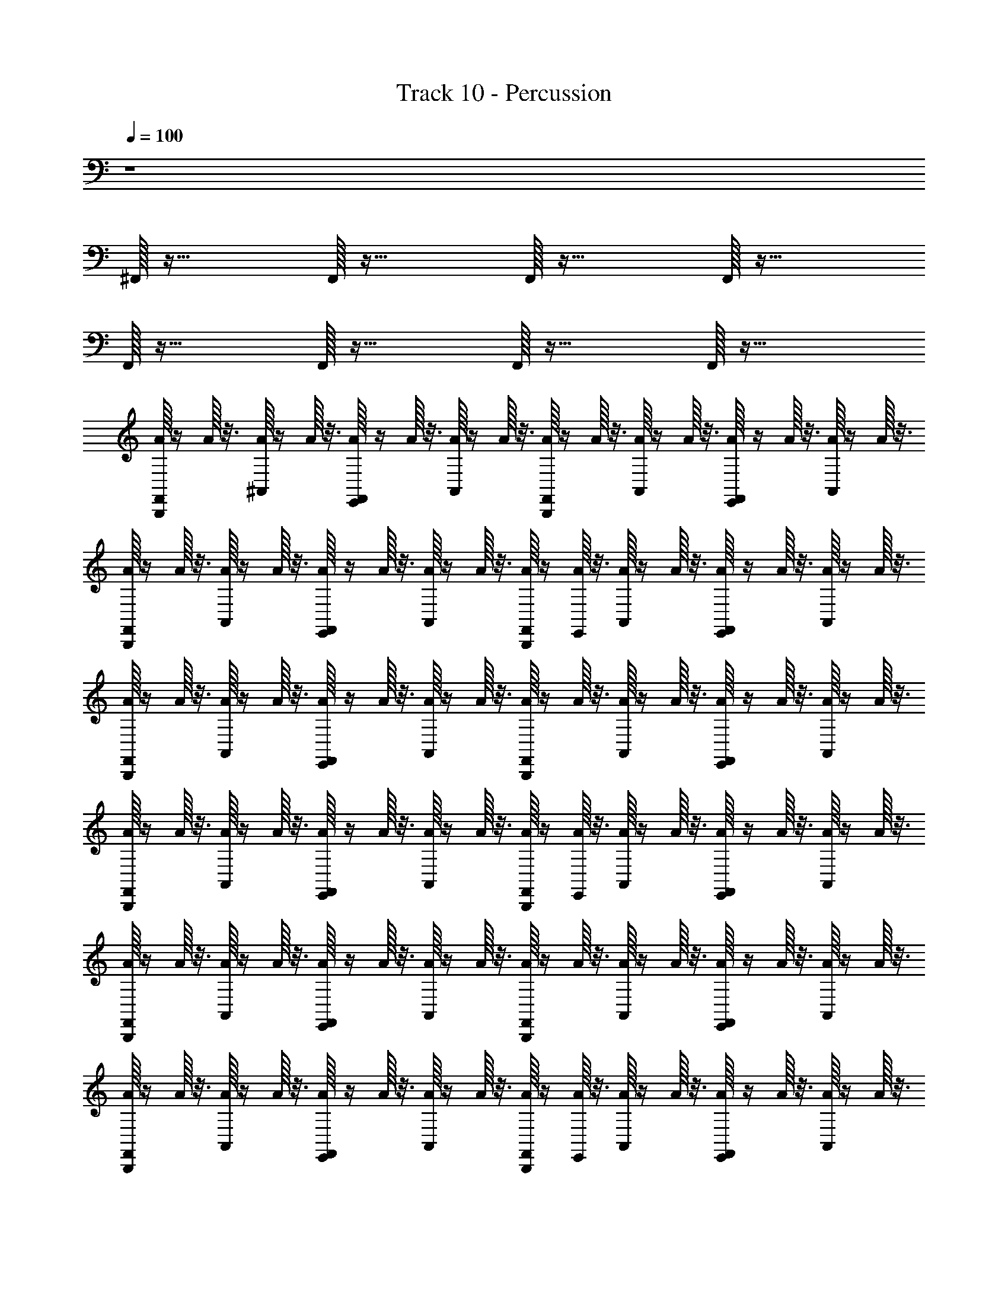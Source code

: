 X: 1
T: Track 10 - Percussion
Z: ABC Generated by Starbound Composer
L: 1/8
Q: 1/4=100
K: C
z8 
^F,,/16 z31/16 F,,/16 z31/16 F,,/16 z31/16 F,,/16 z31/16 
F,,/16 z31/16 F,,/16 z31/16 F,,/16 z31/16 F,,/16 z31/16 
[A/16F,,/16B,,,/16] z/2 A/16 z3/8 [A/16^A,,/16] z/2 A/16 z3/8 [A/16E,,/16F,,/16] z/2 A/16 z3/8 [A/16A,,/16] z/2 A/16 z3/8 [A/16F,,/16B,,,/16] z/2 A/16 z3/8 [A/16A,,/16] z/2 A/16 z3/8 [E,,/16A/16F,,/16] z/2 A/16 z3/8 [A/16A,,/16] z/2 A/16 z3/8 
[A/16F,,/16B,,,/16] z/2 A/16 z3/8 [A/16A,,/16] z/2 A/16 z3/8 [E,,/16A/16F,,/16] z/2 A/16 z3/8 [A/16A,,/16] z/2 A/16 z3/8 [A/16F,,/16B,,,/16] z/2 [A/16E,,/16] z3/8 [A/16A,,/16] z/2 A/16 z3/8 [A/16E,,/16F,,/16] z/2 A/16 z3/8 [A/16A,,/16] z/2 A/16 z3/8 
[A/16F,,/16B,,,/16] z/2 A/16 z3/8 [A/16A,,/16] z/2 A/16 z3/8 [A/16E,,/16F,,/16] z/2 A/16 z3/8 [A/16A,,/16] z/2 A/16 z3/8 [A/16F,,/16B,,,/16] z/2 A/16 z3/8 [A/16A,,/16] z/2 A/16 z3/8 [A/16F,,/16E,,/16] z/2 A/16 z3/8 [A/16A,,/16] z/2 A/16 z3/8 
[A/16F,,/16B,,,/16] z/2 A/16 z3/8 [A/16A,,/16] z/2 A/16 z3/8 [A/16F,,/16E,,/16] z/2 A/16 z3/8 [A/16A,,/16] z/2 A/16 z3/8 [A/16F,,/16B,,,/16] z/2 [A/16E,,/16] z3/8 [A/16A,,/16] z/2 A/16 z3/8 [A/16F,,/16E,,/16] z/2 A/16 z3/8 [A/16A,,/16] z/2 A/16 z3/8 
[A/16F,,/16B,,,/16] z/2 A/16 z3/8 [A/16A,,/16] z/2 A/16 z3/8 [A/16F,,/16E,,/16] z/2 A/16 z3/8 [A/16A,,/16] z/2 A/16 z3/8 [A/16F,,/16B,,,/16] z/2 A/16 z3/8 [A/16A,,/16] z/2 A/16 z3/8 [A/16F,,/16E,,/16] z/2 A/16 z3/8 [A/16A,,/16] z/2 A/16 z3/8 
[A/16B,,,/16F,,/16] z/2 A/16 z3/8 [A,,/16A/16] z/2 A/16 z3/8 [A/16F,,/16E,,/16] z/2 A/16 z3/8 [A/16A,,/16] z/2 A/16 z3/8 [A/16F,,/16B,,,/16] z/2 [A/16E,,/16] z3/8 [A/16A,,/16] z/2 A/16 z3/8 [A/16F,,/16E,,/16] z/2 A/16 z3/8 [A/16A,,/16] z/2 A/16 z3/8 
[A/16F,,/16B,,,/16] z/2 A/16 z3/8 [A/16A,,/16] z/2 A/16 z3/8 [A/16E,,/16F,,/16] z/2 A/16 z3/8 [A/16A,,/16] z/2 A/16 z3/8 [A/16F,,/16B,,,/16] z/2 A/16 z3/8 [A/16A,,/16] z/2 A/16 z3/8 [A/16F,,/16E,,/16] z/2 A/16 z3/8 [A/16A,,/16] z/2 A/16 z3/8 
[A/16F,,/16B,,,/16] z/2 A/16 z3/8 [A/16A,,/16] z/2 A/16 z3/8 [A/16F,,/16E,,/16] z/2 A/16 z3/8 [A/16A,,/16] z/2 A/16 z3/8 [A/16F,,/16B,,,/16] z/2 [A/16E,,/16] z3/8 [A/16A,,/16] z/2 A/16 z3/8 [A/16F,,/16E,,/16] z/2 A/16 z3/8 [A,,/16A/16] z/2 A/16 z3/8 
[A/16F,,/16B,,,/16] z/2 A/16 z3/8 [A/16A,,/16] z/2 A/16 z3/8 [A/16F,,/16E,,/16] z/2 A/16 z3/8 [A/16A,,/16] z/2 A/16 z3/8 [A/16F,,/16B,,,/16] z/2 A/16 z3/8 [A/16A,,/16] z/2 A/16 z3/8 [A/16F,,/16E,,/16] z/2 A/16 z3/8 [A/16A,,/16] z/2 A/16 z3/8 
[A/16F,,/16B,,,/16] z/2 A/16 z3/8 [A/16A,,/16] z/2 A/16 z3/8 [A/16F,,/16E,,/16] z/2 A/16 z3/8 [A/16A,,/16] z/2 A/16 z3/8 [A/16F,,/16B,,,/16] z/2 [A/16E,,/16] z3/8 [A/16A,,/16] z/2 A/16 z3/8 [A/16F,,/16E,,/16] z/2 A/16 z3/8 [A,,/16A/16] z/2 A/16 z3/8 
[A/16F,,/16B,,,/16] z/2 A/16 z3/8 [A/16A,,/16] z/2 A/16 z3/8 [A/16F,,/16E,,/16] z/2 A/16 z3/8 [A/16A,,/16] z/2 A/16 z3/8 [A/16F,,/16B,,,/16] z/2 A/16 z3/8 [A/16A,,/16] z/2 A/16 z3/8 [A/16F,,/16E,,/16] z/2 A/16 z3/8 [A,,/16A/16] z/2 A/16 z3/8 
[A/16F,,/16B,,,/16] z/2 A/16 z3/8 [A,,/16A/16] z/2 A/16 z3/8 [A/16F,,/16E,,/16] z/2 A/16 z3/8 [A/16A,,/16] z/2 A/16 z3/8 [A/16F,,/16B,,,/16] z/2 [A/16E,,/16] z3/8 [A/16A,,/16] z/2 A/16 z3/8 [A/16F,,/16E,,/16] z/2 A/16 z3/8 [A/16A,,/16] z/2 A/16 z3/8 
[A/16B,,,/16F,,/16] z/2 A/16 z3/8 [A/16A,,/16] z/2 A/16 z3/8 [A/16F,,/16E,,/16] z/2 A/16 z3/8 [A/16A,,/16] z/2 A/16 z3/8 [A/16F,,/16B,,,/16] z/2 A/16 z3/8 [A/16A,,/16] z/2 A/16 z3/8 [A/16F,,/16E,,/16] z/2 A/16 z3/8 [A/16A,,/16] z/2 A/16 z3/8 
[A/16B,,,/16F,,/16] z/2 A/16 z3/8 [A/16A,,/16] z/2 A/16 z3/8 [A/16F,,/16E,,/16] z/2 A/16 z3/8 [A/16A,,/16] z/2 A/16 z3/8 [A/16F,,/16B,,,/16] z/2 [A/16E,,/16] z3/8 [A/16A,,/16] z/2 A/16 z3/8 [A/16F,,/16E,,/16] z/2 A/16 z3/8 [A/16A,,/16] z/2 A/16 z3/8 
[A/16B,,,/16F,,/16] z/2 A/16 z3/8 [A/16A,,/16] z/2 A/16 z3/8 [A/16E,,/16F,,/16] z/2 A/16 z3/8 [A/16A,,/16] z/2 A/16 z3/8 [A/16F,,/16B,,,/16] z/2 A/16 z3/8 [A/16A,,/16] z/2 A/16 z3/8 [A/16F,,/16E,,/16] z/2 A/16 z3/8 [A/16A,,/16] z/2 A/16 z3/8 
[A/16B,,,/16F,,/16] z/2 A/16 z3/8 [A/16A,,/16] z/2 A/16 z3/8 [A/16F,,/16E,,/16] z/2 A/16 z3/8 [A/16A,,/16] z/2 A/16 z3/8 [A/16F,,/16B,,,/16] z/2 [A/16E,,/16] z3/8 [A/16A,,/16] z/2 A/16 z3/8 [A/16F,,/16E,,/16] z/2 A/16 z3/8 [A/16A,,/16] z/2 A/16 z3/8 
[A/16F,,/16B,,,/16] z/2 A/16 z3/8 [A/16A,,/16] z/2 A/16 z3/8 [A/16E,,/16F,,/16] z/2 A/16 z3/8 [A/16A,,/16] z/2 A/16 z3/8 [A/16F,,/16B,,,/16] z/2 A/16 z3/8 [A/16A,,/16] z/2 A/16 z3/8 [A/16F,,/16E,,/16] z/2 A/16 z3/8 [A/16A,,/16] z/2 A/16 z3/8 
[A/16F,,/16B,,,/16] z/2 A/16 z3/8 [A/16A,,/16] z/2 A/16 z3/8 [F,,/16E,,/16A/16] z/2 A/16 z3/8 [A/16A,,/16] z/2 A/16 z3/8 [A/16B,,,/16F,,/16] z/2 A/16 z3/8 [A/16A,,/16] z/2 A/16 z3/8 [A/16F,,/16E,,/16] z/2 A/16 z3/8 [A/16A,,/16] z/2 A/16 z3/8 
[A/16F,,/16B,,,/16] z/2 A/16 z3/8 [A,,/16A/16] z/2 A/16 z3/8 [E,,/16A/16F,,/16] z/2 A/16 z3/8 [A/16A,,/16] z/2 A/16 z3/8 [A/16F,,/16B,,,/16] z/2 A/16 z3/8 [A/16A,,/16] z/2 A/16 z3/8 [A/16F,,/16E,,/16] z/2 A/16 z3/8 [A/16A,,/16] z/2 A/16 z3/8 
[A/16F,,/16B,,,/16] z/2 A/16 z3/8 [A/16A,,/16] z/2 A/16 z3/8 [A/16F,,/16E,,/16] z/2 A/16 z3/8 [A/16A,,/16] z/2 A/16 z3/8 [A/16F,,/16B,,,/16] z/2 A/16 z3/8 [A/16A,,/16] z/2 A/16 z3/8 [A/16F,,/16E,,/16] z/2 A/16 z3/8 [A/16A,,/16] z/2 A/16 z3/8 
[A/16F,,/16B,,,/16] z/2 A/16 z3/8 [A/16A,,/16] z/2 A/16 z3/8 [F,,/16E,,/16A/16] z/2 A/16 z3/8 [A/16A,,/16] z/2 A/16 z3/8 [A/16F,,/16B,,,/16] z/2 A/16 z3/8 [A/16A,,/16] z/2 A/16 z3/8 [A/16F,,/16E,,/16] z/2 A/16 z3/8 [A,,/16A/16] z/2 A/16 z3/8 
[A/16F,,/16B,,,/16] z/2 A/16 z3/8 [A/16A,,/16] z/2 A/16 z3/8 [A/16F,,/16E,,/16] z/2 A/16 z3/8 [A/16A,,/16] z/2 A/16 z3/8 [A/16F,,/16B,,,/16] z/2 [A/16E,,/16] z3/8 [A/16A,,/16] z/2 A/16 z3/8 [F,,/16E,,/16A/16] z/2 A/16 z3/8 [A,,/16A/16] z/2 A/16 z3/8 
[A/16F,,/16B,,,/16] z/2 A/16 z3/8 [A/16A,,/16] z/2 A/16 z3/8 [E,,/16A/16F,,/16] z/2 A/16 z3/8 [A/16A,,/16] z/2 A/16 z3/8 [A/16B,,,/16F,,/16] z/2 A/16 z3/8 [A/16A,,/16] z/2 A/16 z3/8 [A/16E,,/16F,,/16] z/2 A/16 z3/8 [A,,/16A/16] z/2 A/16 z3/8 
[A/16F,,/16B,,,/16] z/2 A/16 z3/8 [A/16A,,/16] z/2 A/16 z3/8 [F,,/16E,,/16A/16] z/2 A/16 z3/8 [A/16A,,/16] z/2 A/16 z3/8 [A/16B,,,/16F,,/16] z/2 A/16 z3/8 [A/16A,,/16] z/2 A/16 z3/8 [A/16E,,/16F,,/16] z/2 A/16 z3/8 [A/16A,,/16] z/2 A/16 z3/8 
[A/16F,,/16B,,,/16] z/2 A/16 z3/8 [A/16A,,/16] z/2 A/16 z3/8 [F,,/16E,,/16A/16] z/2 A/16 z3/8 [A/16A,,/16] z/2 A/16 z3/8 [A/16B,,,/16F,,/16] z/2 [A/16E,,/16] z3/8 [A/16A,,/16] z/2 A/16 z3/8 [E,,/16A/16F,,/16] z/2 A/16 z3/8 [A/16A,,/16] z/2 A/16 z3/8 
[A/16F,,/16B,,,/16] z/2 A/16 z3/8 [A/16A,,/16] z/2 A/16 z3/8 [A/16E,,/16F,,/16] z/2 A/16 z3/8 [A/16A,,/16] z/2 A/16 z3/8 [A/16B,,,/16F,,/16] z/2 [A/16E,,/16] z3/8 [A/16A,,/16] z/2 A/16 z3/8 [A/16F,,/16E,,/16] z/2 A/16 z3/8 [A/16A,,/16] z/2 A/16 z3/8 
[A/16F,,/16B,,,/16] z/2 A/16 z3/8 [A/16A,,/16] z/2 A/16 z3/8 [A/16F,,/16E,,/16] z/2 A/16 z3/8 [A/16A,,/16] z/2 A/16 z3/8 [A/16F,,/16B,,,/16] z/2 A/16 z3/8 [A/16A,,/16] z/2 A/16 z3/8 [E,,/16A/16F,,/16] z/2 A/16 z3/8 [A/16A,,/16] z/2 A/16 z3/8 
[A/16F,,/16B,,,/16] z/2 A/16 z3/8 [A/16A,,/16] z/2 A/16 z3/8 [E,,/16A/16F,,/16] z/2 A/16 z3/8 [A/16A,,/16] z/2 A/16 z3/8 [A/16F,,/16B,,,/16] z/2 A/16 z3/8 [A/16A,,/16] z/2 A/16 z3/8 [A/16F,,/16E,,/16] z/2 A/16 z3/8 [A/16A,,/16] z/2 A/16 z3/8 
[A/16F,,/16B,,,/16] z/2 A/16 z3/8 [A/16A,,/16] z/2 A/16 z3/8 [A/16F,,/16E,,/16] z/2 A/16 z3/8 [A/16A,,/16] z/2 A/16 z3/8 [A/16F,,/16B,,,/16] z/2 A/16 z3/8 [A/16A,,/16] z/2 A/16 z3/8 [A/16F,,/16E,,/16] z/2 A/16 z3/8 [A/16A,,/16] z/2 A/16 z3/8 
[A/16F,,/16B,,,/16] z/2 A/16 z3/8 [A/16A,,/16] z/2 A/16 z3/8 [A/16F,,/16E,,/16] z/2 A/16 z3/8 [A/16A,,/16] z/2 A/16 z3/8 [A/16F,,/16B,,,/16] z/2 [A/16E,,/16] z3/8 [A/16A,,/16] z/2 A/16 z3/8 [A/16F,,/16E,,/16] z/2 A/16 z3/8 [A,,/16A/16] z/2 A/16 z3/8 
[A/16F,,/16B,,,/16] z/2 A/16 z3/8 [A/16A,,/16] z/2 A/16 z3/8 [F,,/16E,,/16A/16] z/2 A/16 z3/8 [A/16A,,/16] z/2 A/16 z3/8 [A/16F,,/16B,,,/16] z/2 A/16 z3/8 [A/16A,,/16] z/2 A/16 z3/8 [A/16F,,/16E,,/16] z/2 A/16 z3/8 [A/16A,,/16] z/2 A/16 z3/8 
[A/16F,,/16B,,,/16] z/2 A/16 z3/8 [A/16A,,/16] z/2 A/16 z3/8 [F,,/16A/16E,,/16] z/2 A/16 z3/8 [A/16A,,/16] z/2 A/16 z3/8 [A/16F,,/16B,,,/16] z/2 A/16 z3/8 [A/16A,,/16] z/2 A/16 z3/8 [A/16F,,/16E,,/16] z/2 A/16 z3/8 [A/16A,,/16] z/2 A/16 z3/8 
[A/16F,,/16B,,,/16] z/2 A/16 z3/8 [A/16A,,/16] z/2 A/16 z3/8 [A/16E,,/16F,,/16] z/2 A/16 z3/8 [A/16A,,/16] z/2 A/16 z3/8 [A/16B,,,/16F,,/16] z/2 [A/16E,,/16] z3/8 [A/16A,,/16] z/2 A/16 z3/8 [A/16E,,/16F,,/16] z/2 A/16 z3/8 [A/16A,,/16] z/2 A/16 z3/8 
[A/16F,,/16B,,,/16] z/2 A/16 z3/8 [A,,/16A/16] z/2 A/16 z3/8 [A/16E,,/16F,,/16] z/2 A/16 z3/8 [A/16A,,/16] z/2 A/16 z3/8 [A/16F,,/16B,,,/16] z/2 [A/16E,,/16] z3/8 [A/16A,,/16] z/2 A/16 z3/8 [A/16F,,/16E,,/16] z/2 A/16 z3/8 [A/16A,,/16] z/2 A/16 z3/8 
[A/16F,,/16B,,,/16] z/2 A/16 z3/8 [A/16A,,/16] z/2 A/16 z3/8 [A/16E,,/16F,,/16] z/2 A/16 z3/8 [A/16A,,/16] z/2 A/16 z3/8 [A/16F,,/16B,,,/16] z/2 A/16 z3/8 [A/16A,,/16] z/2 A/16 z3/8 [A/16F,,/16E,,/16] z/2 A/16 z3/8 [A/16A,,/16] z/2 A/16 z3/8 
[A/16F,,/16B,,,/16] z/2 A/16 z3/8 [A/16A,,/16] z/2 A/16 z3/8 [A/16F,,/16E,,/16] z/2 A/16 z3/8 [A/16A,,/16] z/2 A/16 z3/8 [A/16F,,/16B,,,/16] z/2 A/16 z3/8 [A/16A,,/16] z/2 A/16 z3/8 [A/16F,,/16E,,/16] z/2 A/16 z3/8 [A/16A,,/16] z/2 A/16 z3/8 
[A/16F,,/16B,,,/16] z/2 A/16 z3/8 [A/16A,,/16] z/2 A/16 z3/8 [F,,/16E,,/16A/16] z/2 A/16 z3/8 [A/16A,,/16] z/2 A/16 z3/8 [A/16F,,/16B,,,/16] z/2 A/16 z3/8 [A/16A,,/16E,,/16] z/2 A/16 z3/8 [A/16F,,/16E,,/16] z/2 A/16 z3/8 [A/16A,,/16] z/2 A/16 z3/8 
[A/16F,,/16B,,,/16] z/2 A/16 z3/8 [A/16A,,/16] z/2 A/16 z3/8 [A/16E,,/16F,,/16] z/2 A/16 z3/8 [A/16A,,/16] z/2 A/16 z3/8 [A/16F,,/16B,,,/16] z/2 [A/16E,,/16] z3/8 [A/16A,,/16] z/2 A/16 z3/8 [A/16F,,/16E,,/16] z/2 A/16 z3/8 [A/16A,,/16] z/2 A/16 z3/8 
[A/16F,,/16B,,,/16] z/2 A/16 z3/8 [A/16A,,/16] z/2 A/16 z3/8 [A/16F,,/16E,,/16] z/2 A/16 z3/8 [A/16A,,/16] z/2 A/16 z3/8 [A/16F,,/16B,,,/16] z/2 A/16 z3/8 [A/16A,,/16] z/2 A/16 z3/8 [A/16F,,/16E,,/16] z/2 A/16 z3/8 [A/16A,,/16] z/2 A/16 z3/8 
[A/16F,,/16B,,,/16] z/2 A/16 z3/8 [A/16A,,/16] z/2 A/16 z3/8 [A/16F,,/16E,,/16] z/2 A/16 z3/8 [A/16A,,/16] z/2 A/16 z3/8 [A/16F,,/16B,,,/16] z/2 [A/16E,,/16] z3/8 [A/16A,,/16] z/2 A/16 z3/8 [A/16F,,/16E,,/16] z/2 A/16 z3/8 [A/16A,,/16] z/2 A/16 z3/8 
[A/16F,,/16B,,,/16] z/2 A/16 z3/8 [A/16A,,/16] z/2 A/16 z3/8 [A/16F,,/16E,,/16] z/2 A/16 z3/8 [A/16A,,/16] z/2 A/16 z3/8 [A/16F,,/16B,,,/16] z/2 A/16 z3/8 [A/16A,,/16] z/2 A/16 z3/8 [A/16F,,/16E,,/16] z/2 A/16 z3/8 [A/16A,,/16] z/2 A/16 z3/8 
[A/16F,,/16B,,,/16] z/2 A/16 z3/8 [A/16A,,/16] z/2 A/16 z3/8 [A/16F,,/16E,,/16] z/2 A/16 z3/8 [A/16A,,/16] z/2 A/16 z3/8 [A/16F,,/16B,,,/16] z/2 A/16 z3/8 [A/16A,,/16] z/2 A/16 z3/8 [A/16F,,/16E,,/16] z/2 A/16 z3/8 [A/16A,,/16] z/2 A/16 z3/8 
[A/16F,,/16B,,,/16] z/2 A/16 z3/8 [A/16A,,/16] z/2 A/16 z3/8 [A/16E,,/16F,,/16] z/2 A/16 z3/8 [A/16A,,/16] z/2 A/16 z3/8 [A/16F,,/16B,,,/16] z/2 A/16 z3/8 [A/16A,,/16] z/2 A/16 z3/8 [A/16F,,/16E,,/16] z/2 A/16 z3/8 [A/16A,,/16] z/2 A/16 z3/8 
[A/16F,,/16B,,,/16] z/2 A/16 z3/8 [A/16A,,/16] z/2 A/16 z3/8 [A/16F,,/16E,,/16] z/2 A/16 z3/8 [A/16A,,/16] z/2 A/16 z3/8 [A/16F,,/16B,,,/16] z/2 [A/16E,,/16] z3/8 [A/16A,,/16] z/2 A/16 z3/8 [A/16F,,/16E,,/16] z/2 A/16 z3/8 [A/16A,,/16] z/2 A/16 z3/8 
[A/16F,,/16B,,,/16] z/2 A/16 z3/8 [A/16A,,/16] z/2 A/16 z3/8 [A/16F,,/16E,,/16] z/2 A/16 z3/8 [A/16A,,/16] z/2 A/16 z3/8 [A/16F,,/16B,,,/16] z/2 A/16 z3/8 [A/16A,,/16] z/2 A/16 z3/8 [A/16F,,/16E,,/16] z/2 A/16 z3/8 [A/16A,,/16] z/2 A/16 z3/8 
[A/16F,,/16B,,,/16] z/2 A/16 z3/8 [A/16A,,/16] z/2 A/16 z3/8 [A/16F,,/16E,,/16] z/2 A/16 z3/8 [A/16A,,/16] z/2 A/16 z3/8 [A/16F,,/16B,,,/16] z/2 A/16 z3/8 [A/16A,,/16] z/2 A/16 z3/8 [A/16F,,/16E,,/16] z/2 A/16 z3/8 [A/16A,,/16] z/2 A/16 z3/8 
[A/16F,,/16B,,,/16] z/2 A/16 z3/8 [A/16A,,/16] z/2 A/16 z3/8 [A/16F,,/16E,,/16] z/2 A/16 z3/8 [A/16A,,/16] z/2 A/16 z3/8 [A/16F,,/16B,,,/16] z/2 A/16 z3/8 [A/16A,,/16] z/2 A/16 z3/8 [A/16F,,/16E,,/16] z/2 A/16 z3/8 [A,,/16A/16] z/2 A/16 z3/8 
[A/16F,,/16B,,,/16] z/2 A/16 z3/8 [A/16A,,/16] z/2 A/16 z3/8 [A/16F,,/16E,,/16] z/2 A/16 z3/8 [A/16A,,/16] z/2 A/16 z3/8 [A/16F,,/16B,,,/16] z/2 [A/16E,,/16] z3/8 [A/16A,,/16] z/2 A/16 z3/8 [A/16E,,/16F,,/16] z/2 A/16 z3/8 [A/16A,,/16] z/2 A/16 z3/8 
[A/16F,,/16B,,,/16] z/2 A/16 z3/8 [A/16A,,/16] z/2 A/16 z3/8 [A/16F,,/16E,,/16] z/2 A/16 z3/8 [A/16A,,/16] z/2 A/16 z3/8 [A/16F,,/16B,,,/16] z/2 A/16 z3/8 [A/16A,,/16] z/2 A/16 z3/8 [A/16F,,/16E,,/16] z/2 A/16 z3/8 [A/16A,,/16] z/2 A/16 z3/8 
[B,,,/16A/16F,,/16] z/2 A/16 z3/8 [A,,/16A/16] z/2 A/16 z3/8 [A/16F,,/16E,,/16] z/2 A/16 z3/8 [A/16A,,/16] z/2 A/16 z3/8 [A/16F,,/16B,,,/16] z/2 A/16 z3/8 [A/16A,,/16] z/2 A/16 z3/8 [A/16F,,/16E,,/16] z/2 A/16 z3/8 [A/16A,,/16] z/2 A/16 z3/8 
[A/16F,,/16B,,,/16] z/2 A/16 z3/8 [A/16A,,/16] z/2 A/16 z3/8 [A/16E,,/16F,,/16] z/2 A/16 z3/8 [A/16A,,/16] z/2 A/16 z3/8 [A/16F,,/16B,,,/16] z/2 A/16 z3/8 [A/16A,,/16] z/2 A/16 z3/8 [A/16F,,/16E,,/16] z/2 A/16 z3/8 [A/16A,,/16] z/2 A/16 z3/8 
[A/16B,,,/16F,,/16] z/2 A/16 z3/8 [A/16A,,/16] z/2 A/16 z3/8 [A/16E,,/16F,,/16] z/2 A/16 z3/8 [A/16A,,/16] z/2 A/16 z3/8 [A/16B,,,/16F,,/16] z/2 [A/16E,,/16] z3/8 [A/16A,,/16] z/2 A/16 z3/8 [A/16F,,/16E,,/16] z/2 A/16 z3/8 [A/16A,,/16] z/2 A/16 z3/8 
[F,,/16B,,,/16A/16] z/2 A/16 z3/8 [A/16A,,/16] z/2 A/16 z3/8 [A/16F,,/16E,,/16] z/2 A/16 z3/8 [A/16A,,/16] z/2 A/16 z3/8 [A/16F,,/16B,,,/16] z/2 A/16 z3/8 [A/16A,,/16] z/2 A/16 z3/8 [A/16F,,/16E,,/16] z/2 A/16 z3/8 [A/16A,,/16] z/2 A/16 z3/8 
[A/16F,,/16B,,,/16] z/2 A/16 z3/8 [A/16A,,/16] z/2 A/16 z3/8 [E,,/16A/16F,,/16] z/2 A/16 z3/8 [A/16A,,/16] z/2 A/16 z3/8 [A/16B,,,/16F,,/16] z/2 [A/16E,,/16] z3/8 [A/16A,,/16] z/2 A/16 z3/8 [A/16E,,/16F,,/16] z/2 A/16 z3/8 [A/16A,,/16] z/2 A/16 z3/8 
[A/16F,,/16B,,,/16] z/2 A/16 z3/8 [A/16A,,/16] z/2 A/16 z3/8 [A/16F,,/16E,,/16] z/2 A/16 z3/8 [A/16A,,/16] z/2 A/16 z3/8 [A/16F,,/16B,,,/16] z/2 A/16 z3/8 [A/16A,,/16] z/2 A/16 z3/8 [A/16F,,/16E,,/16] z/2 A/16 z3/8 [A/16A,,/16] z/2 A/16 z3/8 
[A/16F,,/16B,,,/16] z/2 A/16 z3/8 [A/16A,,/16] z/2 A/16 z3/8 [A/16F,,/16E,,/16] z/2 A/16 z3/8 [A/16A,,/16] z/2 A/16 z3/8 [A/16F,,/16B,,,/16] z/2 [A/16E,,/16] z3/8 [A/16A,,/16] z/2 A/16 z3/8 [E,,/16A/16F,,/16] z/2 A/16 z3/8 [A/16A,,/16] z/2 A/16 z3/8 
[A/16F,,/16B,,,/16] z/2 A/16 z3/8 [A/16A,,/16] z/2 A/16 z3/8 [F,,/16E,,/16A/16] z/2 A/16 z3/8 [A/16A,,/16] z/2 A/16 z3/8 [A/16F,,/16B,,,/16] z/2 A/16 z3/8 [A/16A,,/16] z/2 A/16 z3/8 [A/16F,,/16E,,/16] z/2 A/16 z3/8 [A/16A,,/16] z/2 A/16 z3/8 
[A/16F,,/16B,,,/16] z/2 A/16 z3/8 [A/16A,,/16] z/2 A/16 z3/8 [A/16E,,/16F,,/16] z/2 A/16 z3/8 [A/16A,,/16] z/2 A/16 z3/8 [A/16F,,/16B,,,/16] z/2 A/16 z3/8 [A/16A,,/16] z/2 A/16 z3/8 [A/16F,,/16E,,/16] z/2 A/16 z3/8 [A/16A,,/16] z/2 A/16 z3/8 
[A/16F,,/16B,,,/16] z/2 A/16 z3/8 [A/16A,,/16] z/2 A/16 z3/8 [A/16E,,/16F,,/16] z/2 A/16 z3/8 [A/16A,,/16] z/2 A/16 z3/8 [A/16F,,/16B,,,/16] z/2 A/16 z3/8 [A/16A,,/16] z/2 A/16 z3/8 [A/16E,,/16F,,/16] z/2 A/16 z3/8 [A,,/16A/16] z/2 A/16 z3/8 
[A/16F,,/16B,,,/16] z/2 A/16 z3/8 [A/16A,,/16] z/2 A/16 z3/8 [A/16F,,/16E,,/16] z/2 A/16 z3/8 [A/16A,,/16] z/2 A/16 z3/8 [A/16F,,/16B,,,/16] z/2 [A/16E,,/16] z3/8 [A/16A,,/16] z/2 A/16 z3/8 [E,,/16A/16F,,/16] z/2 A/16 z3/8 [A/16A,,/16] z/2 A/16 z3/8 
[A/16F,,/16B,,,/16] z/2 A/16 z3/8 [A,,/16A/16] z/2 A/16 z3/8 [A/16E,,/16F,,/16] z/2 A/16 z3/8 [A/16A,,/16] z/2 A/16 z3/8 [A/16F,,/16B,,,/16] z/2 A/16 z3/8 [A/16A,,/16] z/2 A/16 z3/8 [A/16E,,/16F,,/16] z/2 A/16 z3/8 [A,,/16A/16] z/2 A/16 z3/8 
[A/16F,,/16B,,,/16] z/2 A/16 z3/8 [A/16A,,/16] z/2 A/16 z3/8 [F,,/16A/16E,,/16] z/2 A/16 z3/8 [A/16A,,/16] z/2 A/16 z3/8 [A/16F,,/16B,,,/16] z/2 [A/16E,,/16] z3/8 [A/16A,,/16] z/2 A/16 z3/8 [A/16F,,/16E,,/16] z/2 A/16 z3/8 [A/16A,,/16] z/2 A/16 z3/8 
[A/16F,,/16B,,,/16] z/2 A/16 z3/8 [A/16A,,/16] z/2 A/16 z3/8 [A/16F,,/16E,,/16] z/2 A/16 z3/8 [A/16A,,/16] z/2 A/16 z3/8 [B,,,/16A/16F,,/16] z/2 [A/16E,,/16] z3/8 [A/16A,,/16] z/2 A/16 z3/8 [A/16F,,/16E,,/16] z/2 A/16 z3/8 [A/16A,,/16] z/2 A/16 z3/8 
[A/16F,,/16B,,,/16] z/2 A/16 z3/8 [A/16A,,/16] z/2 A/16 z3/8 [A/16E,,/16F,,/16] z/2 A/16 z3/8 [A/16A,,/16] z/2 A/16 z3/8 [A/16F,,/16B,,,/16] z/2 [A/16E,,/16] z3/8 [A,,/16A/16] z/2 A/16 z3/8 [A/16F,,/16E,,/16] z/2 A/16 z3/8 [A/16A,,/16] z/2 A/16 z3/8 
[A/16F,,/16B,,,/16] z/2 A/16 z3/8 [A/16A,,/16] z/2 A/16 z3/8 [A/16F,,/16E,,/16] z/2 A/16 z3/8 [A/16A,,/16] z/2 A/16 z3/8 [A/16F,,/16B,,,/16] z/2 A/16 z3/8 [A/16A,,/16] z/2 A/16 z3/8 [A/16F,,/16E,,/16] z/2 A/16 z3/8 [A/16A,,/16] z/2 A/16 z3/8 
[A/16F,,/16B,,,/16] z/2 A/16 z3/8 [A/16A,,/16] z/2 A/16 z3/8 [A/16E,,/16F,,/16] z/2 A/16 z3/8 [A/16A,,/16] z/2 A/16 z3/8 [A/16F,,/16B,,,/16] z/2 A/16 z3/8 [A/16A,,/16] z/2 A/16 z3/8 [A/16E,,/16F,,/16] z/2 A/16 z3/8 [A/16A,,/16] z/2 A/16 z3/8 
[A/16F,,/16B,,,/16] z/2 A/16 z3/8 [A/16A,,/16] z/2 A/16 z3/8 [E,,/16A/16F,,/16] z/2 A/16 z3/8 [A/16A,,/16] z/2 A/16 z3/8 [A/16F,,/16B,,,/16] z/2 A/16 z3/8 [A/16A,,/16] z/2 A/16 z3/8 [A/16F,,/16E,,/16] z/2 A/16 z3/8 [A/16A,,/16] z/2 A/16 z3/8 
[A/16F,,/16B,,,/16] z/2 A/16 z3/8 [A,,/16A/16] z/2 A/16 z3/8 [E,,/16A/16F,,/16] z/2 A/16 z3/8 [A/16A,,/16] z/2 A/16 z3/8 [A/16F,,/16B,,,/16] z/2 A/16 z3/8 [A/16A,,/16] z/2 A/16 z3/8 [A/16F,,/16E,,/16] z/2 A/16 z3/8 [A/16A,,/16] z/2 A/16 z3/8 
[A/16F,,/16B,,,/16] z/2 A/16 z3/8 [A/16A,,/16] z/2 A/16 z3/8 [E,,/16A/16F,,/16] z/2 A/16 z3/8 [A/16A,,/16] z/2 A/16 z3/8 [A/16F,,/16B,,,/16] z/2 A/16 z3/8 [A/16A,,/16] z/2 A/16 z3/8 [A/16F,,/16E,,/16] z/2 A/16 z3/8 [A/16A,,/16] z/2 A/16 z3/8 
[A/16F,,/16B,,,/16] z/2 A/16 z3/8 [A/16A,,/16] z/2 A/16 z3/8 [A/16F,,/16E,,/16] z/2 A/16 z3/8 [A/16A,,/16] z/2 A/16 z3/8 [A/16F,,/16B,,,/16] z/2 [A/16E,,/16] z3/8 [A/16A,,/16] z/2 A/16 z3/8 [A/16F,,/16E,,/16] z/2 A/16 z3/8 [A/16A,,/16] z/2 A/16 z3/8 
[A/16F,,/16B,,,/16] z/2 A/16 z3/8 [A,,/16A/16] z/2 A/16 z3/8 [A/16F,,/16E,,/16] z/2 A/16 z3/8 [A/16A,,/16] z/2 A/16 z3/8 [A/16F,,/16B,,,/16] z/2 A/16 z3/8 [A/16A,,/16] z/2 A/16 z3/8 [A/16F,,/16E,,/16] z/2 A/16 z3/8 [A/16A,,/16] z/2 A/16 z3/8 
[A/16F,,/16B,,,/16] z/2 A/16 z3/8 [A/16A,,/16] z/2 A/16 z3/8 [A/16F,,/16E,,/16] z/2 A/16 z3/8 [A/16A,,/16] z/2 A/16 z3/8 [A/16F,,/16B,,,/16] z/2 A/16 z3/8 [A/16A,,/16] z/2 A/16 z3/8 [A/16F,,/16E,,/16] z/2 A/16 z3/8 [A/16A,,/16] z/2 A/16 z3/8 
[A/16B,,,/16F,,/16] z/2 A/16 z3/8 [A/16A,,/16] z/2 A/16 z3/8 [E,,/16A/16F,,/16] z/2 A/16 z3/8 [A/16A,,/16] z/2 A/16 z3/8 [A/16F,,/16B,,,/16] z/2 A/16 z3/8 [A/16A,,/16] z/2 A/16 z3/8 [A/16F,,/16E,,/16] z/2 A/16 z3/8 [A/16A,,/16] z/2 A/16 z3/8 
[A/16F,,/16B,,,/16] z/2 A/16 z3/8 [A/16A,,/16] z/2 A/16 z3/8 [A/16E,,/16F,,/16] z/2 A/16 z3/8 [A/16A,,/16] z/2 A/16 z3/8 [A/16F,,/16B,,,/16] z/2 [A/16E,,/16] z3/8 [A/16A,,/16] z/2 A/16 z3/8 [A/16F,,/16E,,/16] z/2 A/16 z3/8 [A/16A,,/16] z/2 A/16 z3/8 
[A/16F,,/16B,,,/16] z/2 A/16 z3/8 [A/16A,,/16] z/2 A/16 z3/8 [A/16F,,/16E,,/16] z/2 A/16 z3/8 [A/16A,,/16] z/2 A/16 z3/8 [A/16F,,/16B,,,/16] z/2 A/16 z3/8 [A/16A,,/16] z/2 A/16 z3/8 [A/16F,,/16E,,/16] z/2 A/16 z3/8 [A/16A,,/16] z/2 A/16 z3/8 
[A/16F,,/16B,,,/16] z/2 A/16 z3/8 [A/16A,,/16] z/2 A/16 z3/8 [A/16F,,/16E,,/16] z/2 A/16 z3/8 [A/16A,,/16] z/2 A/16 z3/8 [A/16F,,/16B,,,/16] z/2 A/16 z3/8 [A/16A,,/16] z/2 A/16 z3/8 [A/16F,,/16E,,/16] z/2 A/16 z3/8 [A/16A,,/16] z/2 A/16 z3/8 
[A/16F,,/16B,,,/16] z/2 A/16 z3/8 [A/16A,,/16] z/2 A/16 z3/8 [A/16F,,/16E,,/16] z/2 A/16 z3/8 [A/16A,,/16] z/2 A/16 z3/8 [A/16F,,/16B,,,/16] z/2 A/16 z3/8 [A/16A,,/16] z/2 A/16 z3/8 [A/16F,,/16E,,/16] z/2 A/16 z3/8 [A/16A,,/16] z/2 A/16 z3/8 
[A/16F,,/16B,,,/16] z/2 A/16 z3/8 [A/16A,,/16] z/2 A/16 z3/8 [A/16F,,/16E,,/16] z/2 A/16 z3/8 [A/16A,,/16] z/2 A/16 z3/8 [A/16F,,/16B,,,/16] z/2 [A/16E,,/16] z3/8 [A/16A,,/16] z/2 A/16 z3/8 [A/16F,,/16E,,/16] z/2 A/16 z3/8 [A/16A,,/16] z/2 A/16 z3/8 
[A/16F,,/16B,,,/16] z/2 A/16 z3/8 [A/16A,,/16] z/2 A/16 z3/8 [A/16F,,/16E,,/16] z/2 A/16 z3/8 [A/16A,,/16] z/2 A/16 z3/8 [A/16F,,/16B,,,/16] z/2 A/16 z3/8 [A/16A,,/16] z/2 A/16 z3/8 [A/16F,,/16E,,/16] z/2 A/16 z3/8 [A/16A,,/16] z/2 A/16 z3/8 
[A/16F,,/16B,,,/16] z/2 A/16 z3/8 [A,,/16A/16] z/2 A/16 z3/8 [A/16F,,/16E,,/16] z/2 A/16 z3/8 [A/16A,,/16] z/2 A/16 z3/8 [A/16F,,/16B,,,/16] z/2 A/16 z3/8 [A/16A,,/16] z/2 A/16 z3/8 [A/16F,,/16E,,/16] z/2 A/16 z3/8 [A/16A,,/16] z/2 A/16 z3/8 
[A/16B,,,/16F,,/16] z/2 A/16 z3/8 [A/16A,,/16] z/2 A/16 z3/8 [A/16E,,/16F,,/16] z/2 A/16 z3/8 [A/16A,,/16] z/2 A/16 z3/8 [A/16F,,/16B,,,/16] z/2 A/16 z3/8 [A/16A,,/16] z/2 A/16 z3/8 [A/16F,,/16E,,/16] z/2 A/16 z3/8 [A/16A,,/16] z/2 A/16 z3/8 
[A/16B,,,/16F,,/16] z/2 A/16 z3/8 [A,,/16A/16] z/2 A/16 z3/8 [A/16F,,/16E,,/16] z/2 A/16 z3/8 [A/16A,,/16] z/2 A/16 z3/8 [A/16F,,/16B,,,/16] z/2 [A/16E,,/16] z3/8 [A/16A,,/16] z/2 A/16 z3/8 [A/16F,,/16E,,/16] z/2 A/16 z3/8 [A/16A,,/16] z/2 A/16 z3/8 
[A/16F,,/16B,,,/16] z/2 A/16 z3/8 [A/16A,,/16] z/2 A/16 z3/8 [A/16F,,/16E,,/16] z/2 A/16 z3/8 [A/16A,,/16] z/2 A/16 z3/8 [A/16F,,/16B,,,/16] z/2 A/16 z3/8 [A/16A,,/16] z/2 A/16 z3/8 [A/16F,,/16E,,/16] z/2 A/16 z3/8 [A/16A,,/16] z/2 A/16 z3/8 
[A/16F,,/16B,,,/16] z/2 A/16 z3/8 [A/16A,,/16] z/2 A/16 z3/8 [A/16F,,/16E,,/16] z/2 A/16 z3/8 [A/16A,,/16] z/2 A/16 z3/8 [A/16F,,/16B,,,/16] z/2 [A/16E,,/16] z3/8 [A/16A,,/16] z/2 A/16 z3/8 [A/16F,,/16E,,/16] z/2 A/16 z3/8 [A/16A,,/16] z/2 A/16 z3/8 
[A/16B,,,/16F,,/16] z/2 A/16 z3/8 [A,,/16A/16] z/2 A/16 z3/8 [F,,/16E,,/16A/16] z/2 A/16 z3/8 [A/16A,,/16] z/2 A/16 z3/8 [A/16F,,/16B,,,/16] z/2 A/16 z3/8 [A/16A,,/16] z/2 A/16 z3/8 [A/16F,,/16E,,/16] z/2 A/16 z3/8 [A/16A,,/16] z/2 A/16 z3/8 
[A/16F,,/16B,,,/16] z/2 A/16 z3/8 [A,,/16A/16] z/2 A/16 z3/8 [A/16E,,/16F,,/16] z/2 A/16 z3/8 [A/16A,,/16] z/2 A/16 z3/8 [A/16F,,/16B,,,/16] z/2 [A/16E,,/16] z3/8 [A/16A,,/16] z/2 A/16 z3/8 [A/16F,,/16E,,/16] z/2 A/16 z3/8 [A/16A,,/16] z/2 A/16 z3/8 
[A/16B,,,/16F,,/16] z/2 A/16 z3/8 [A/16A,,/16] z/2 A/16 z3/8 [A/16E,,/16F,,/16] z/2 A/16 z3/8 [A/16A,,/16] z/2 A/16 z3/8 [A/16F,,/16B,,,/16] z/2 A/16 z3/8 [A/16A,,/16] z/2 A/16 z3/8 [A/16F,,/16E,,/16] z/2 A/16 z3/8 [A/16A,,/16] z/2 A/16 z3/8 
[A/16B,,,/16F,,/16] z/2 A/16 z3/8 [A/16A,,/16] z/2 A/16 z3/8 [A/16E,,/16F,,/16] z/2 A/16 z3/8 [A/16A,,/16] z/2 A/16 z3/8 [A/16F,,/16B,,,/16] z/2 [A/16E,,/16] z3/8 [A/16A,,/16] z/2 A/16 z3/8 [A/16F,,/16E,,/16] z/2 A/16 z3/8 [A/16A,,/16] z/2 A/16 z3/8 
[A/16F,,/16B,,,/16] z/2 A/16 z3/8 [A,,/16A/16] z/2 A/16 z3/8 [A/16F,,/16E,,/16] z/2 A/16 z3/8 [A/16A,,/16] z/2 A/16 z3/8 [A/16F,,/16B,,,/16] z/2 A/16 z3/8 [A/16A,,/16] z/2 A/16 z3/8 [E,,/16A/16F,,/16] z/2 A/16 z3/8 [A/16A,,/16] z/2 A/16 z3/8 
[A/16F,,/16B,,,/16] z/2 A/16 z3/8 [A/16A,,/16] z/2 A/16 z3/8 [A/16F,,/16E,,/16] z/2 A/16 z3/8 [A/16A,,/16] z/2 A/16 z3/8 [A/16F,,/16B,,,/16] z/2 [A/16E,,/16] z3/8 [A/16A,,/16] z/2 A/16 z3/8 [A/16F,,/16E,,/16] z/2 A/16 z3/8 [A/16A,,/16] z/2 A/16 z3/8 
[A/16F,,/16B,,,/16] z/2 A/16 z3/8 [A/16A,,/16] z/2 A/16 z3/8 [A/16F,,/16E,,/16] z/2 A/16 z3/8 [A/16A,,/16] z/2 A/16 z3/8 [A/16F,,/16B,,,/16] z/2 A/16 z3/8 [A/16A,,/16] z/2 A/16 z3/8 [A/16F,,/16E,,/16] z/2 A/16 z3/8 [A/16A,,/16] z/2 A/16 z3/8 
[A/16F,,/16B,,,/16] z/2 A/16 z3/8 [A/16A,,/16] z/2 A/16 z3/8 [A/16F,,/16E,,/16] z/2 A/16 z3/8 [A/16A,,/16] z/2 A/16 z3/8 [A/16F,,/16B,,,/16] z/2 [A/16E,,/16] z3/8 [A/16A,,/16] z/2 A/16 z3/8 [A/16F,,/16E,,/16] z/2 A/16 z3/8 [A/16A,,/16] z/2 A/16 z3/8 
[B,,,/16A/16F,,/16] z/2 A/16 z3/8 [A/16A,,/16] z/2 A/16 z3/8 [A/16E,,/16F,,/16] z/2 A/16 z3/8 [A/16A,,/16] z/2 A/16 z3/8 [A/16F,,/16B,,,/16] z/2 A/16 z3/8 [A/16A,,/16] z/2 A/16 z3/8 [E,,/16A/16F,,/16] z/2 A/16 z3/8 [A/16A,,/16] z/2 A/16 z3/8 
[A/16F,,/16B,,,/16] z/2 A/16 z3/8 [A/16A,,/16] z/2 A/16 z3/8 [A/16F,,/16E,,/16] z/2 A/16 z3/8 [A/16A,,/16] z/2 A/16 z3/8 [A/16F,,/16B,,,/16] z/2 [A/16E,,/16] z3/8 [A/16A,,/16] z/2 A/16 z3/8 [A/16F,,/16E,,/16] z/2 A/16 z3/8 [A/16A,,/16] z/2 A/16 z3/8 
[A/16F,,/16B,,,/16] z/2 A/16 z3/8 [A/16A,,/16] z/2 A/16 z3/8 [A/16F,,/16E,,/16] z/2 A/16 z3/8 [A/16A,,/16] z/2 A/16 z3/8 [F,,/16B,,,/16A/16] z/2 A/16 z3/8 [A/16A,,/16] z/2 A/16 z3/8 [A/16F,,/16E,,/16] z/2 A/16 z3/8 [A/16A,,/16] z/2 A/16 z3/8 
[A/16F,,/16B,,,/16] z/2 A/16 z3/8 [A/16A,,/16] z/2 A/16 z3/8 [A/16F,,/16E,,/16] z/2 A/16 z3/8 [A/16A,,/16] z/2 A/16 z3/8 [A/16F,,/16B,,,/16] z/2 [A/16E,,/16] z3/8 [A/16A,,/16] z/2 A/16 z3/8 [A/16F,,/16E,,/16] z/2 A/16 z3/8 [A/16A,,/16] z/2 A/16 
